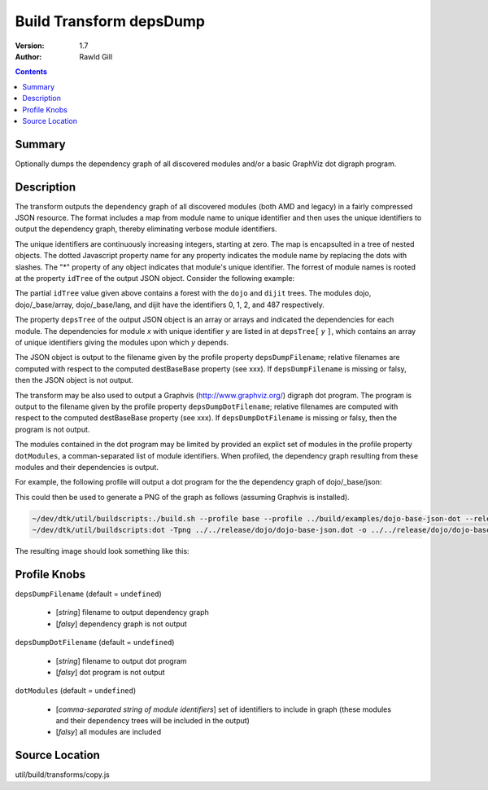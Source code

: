.. _build/transforms/depsDump:

Build Transform depsDump
========================

:Version: 1.7
:Author: Rawld Gill

.. contents::
   :depth: 2

=======
Summary
=======

Optionally dumps the dependency graph of all discovered modules and/or a basic GraphViz dot digraph program.

===========
Description
===========

The transform outputs the dependency graph of all discovered modules (both AMD and legacy) in a fairly compressed JSON
resource. The format includes a map from module name to unique identifier and then uses the unique identifiers to output
the dependency graph, thereby eliminating verbose module identifiers.

The unique identifiers are continuously increasing integers, starting at zero. The map is encapsulted in a tree of
nested objects. The dotted Javascript property name for any property indicates the module name by replacing the dots
with slashes. The "*" property of any object indicates that module's unique identifier. The forrest of module names is
rooted at the property ``idTree`` of the output JSON object. Consider the following example:

.. js ::

	idTree: {
		dojo:{
			"*":0
			_base:{
				array:{
					"*":1
				},
				lang:{
					"*":2
				},
				// etc.
			},
			// etc.
		},
		dijit:{
			"*":487,
			// etc.
		}
	}

The partial ``idTree`` value given above contains a forest with the ``dojo`` and ``dijit`` trees. The modules dojo,
dojo/_base/array, dojo/_base/lang, and dijit have the identifiers 0, 1, 2, and 487 respectively.

The property ``depsTree`` of the output JSON object is an array or arrays and indicated the dependencies for each
module. The dependencies for module *x* with unique identifier *y* are listed in at ``depsTree[`` *y* ``]``, which
contains an array of unique identifiers giving the modules upon which *y* depends.

The JSON object is output to the filename given by the profile property ``depsDumpFilename``; relative filenames are
computed with respect to the computed destBaseBase property (see xxx). If ``depsDumpFilename`` is missing or falsy, then
the JSON object is not output.

The transform may be also used to output a Graphvis (http://www.graphviz.org/) digraph dot program. The program is
output to the filename given by the profile property ``depsDumpDotFilename``; relative filenames are computed with
respect to the computed destBaseBase property (see xxx). If ``depsDumpDotFilename`` is missing or falsy, then the program
is not output.

The modules contained in the dot program may be limited by provided an explict set of modules in the profile property
``dotModules``, a comman-separated list of module identifiers. When profiled, the dependency graph resulting from these
modules and their dependencies is output.

For example, the following profile will output a dot program for the the dependency graph of dojo/_base/json:

.. js ::

	var profile = {
		depsDumpDotFilename:"dojo-base-json.dot",
		dotModules:"dojo/_base/json"
	}

This could then be used to generate a PNG of the graph as follows (assuming Graphvis is installed).

.. code-block :: text

   ~/dev/dtk/util/buildscripts:./build.sh --profile base --profile ../build/examples/dojo-base-json-dot --release
   ~/dev/dtk/util/buildscripts:dot -Tpng ../../release/dojo/dojo-base-json.dot -o ../../release/dojo/dojo-base-json.png

The resulting image should look something like this:

.. image :: dojo-base-json.png

=============
Profile Knobs
=============

``depsDumpFilename`` (default = ``undefined``)

  * [*string*] filename to output dependency graph
  * [*falsy*] dependency graph is not output

``depsDumpDotFilename`` (default = ``undefined``)

  * [*string*] filename to output dot program
  * [*falsy*] dot program is not output

``dotModules`` (default = ``undefined``)

  * [*comma-separated string of module identifiers*]  set of identifiers to include in graph (these modules and their
    dependency trees will be included in the output)
  * [*falsy*] all modules are included

===============
Source Location
===============

util/build/transforms/copy.js
